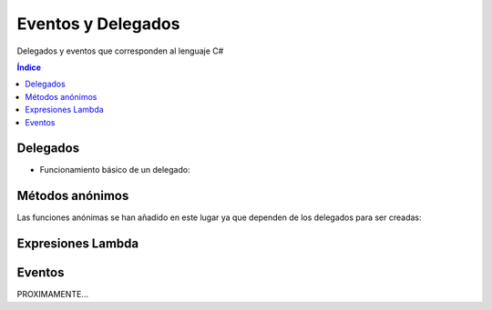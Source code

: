 Eventos y Delegados
===================

.. image:: /logos/logo-csharp.png
    :scale: 80%
    :alt: Logo C#
    :align: center

.. |date| date:: 
.. |time| date:: %H:%M
 

Delegados y eventos que corresponden al lenguaje C#

.. contents:: Índice 

Delegados
#########

* Funcionamiento básico de un delegado:

.. code-block:: C#
    :linenos:

    using System;

    namespace Tipos
    {
        class Program
        {
            // declaración de un delegado:
            public delegate int RealizarOperacion(int num1, int num2);

            // método suma:
            public static int Suma(int a, int b)
            {
                return a + b;
            }

            // metodo resta:
            public static int Resta(int a, int b)
            {
                return a - b;
            }

            static void Main(string[] args)
            {
                // crear instancia de un delegado y apuntar al metodo suma:
                RealizarOperacion suma = Suma;
                RealizarOperacion resta = Resta;

                // pasarle los valores e imprimir:
                Console.WriteLine(suma(5,18));
                Console.WriteLine(resta(10, 3));

                Console.Read();
            }   
        }
    }

Métodos anónimos
################

Las funciones anónimas se han añadido en este lugar ya que dependen de los delegados para ser creadas:

.. code-block:: C#
    :linenos:

    using System;

    namespace Tipos
    {
        class Program
        {
            // se crea un delegado para la función anónima:
            public delegate string RealizarSaludo(string nombre);
            
            static void Main(string[] args)
            {
                // definimos la función anónima con el uso del delegate:
                RealizarSaludo saludar = delegate (string nombre)
                {
                    return "Hola, me llamo " + nombre;
                };

                // uso de la función anónima:
                Console.WriteLine(saludar("Guillermo"));
                Console.Read();
            }   
        }
    }

Expresiones Lambda
##################

.. code-block:: C#
    :linenos:
  
    using System;
    using System.Collections.Generic;

    namespace Tipos
    {
        class Program
        {                
            static void Main(string[] args)
            {
                // creamos una lista sencilla:
                List<int> listadoBase = new List<int> { 2, 4, 3, 6, 4, 3, 2, 1, 5, 3 };

                // se puede filtrar la lista usando expresiones lambda:
                List<int> listaPares = listadoBase.FindAll(i => i % 2 == 0);

                foreach(int listado in listaPares)
                {
                    Console.WriteLine(listado);
                }
                Console.Read();
            }   
            
        }
    }

Eventos
#######

PROXIMAMENTE...